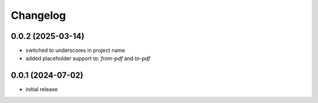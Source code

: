 Changelog
=========

0.0.2 (2025-03-14)
------------------

- switched to underscores in project name
- added placeholder support to: `from-pdf` and `to-pdf`


0.0.1 (2024-07-02)
------------------

- initial release

